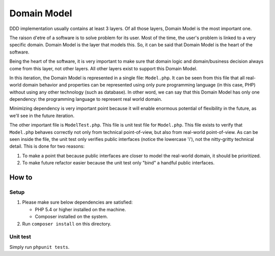 ============
Domain Model
============

DDD implementation usually contains at least 3 layers. Of all those layers, Domain Model is the most important one.

The raison d'etre of a software is to solve problem for its user. Most of the time, the user's problem is linked to a very specific domain. Domain Model is the layer that models this. So, it can be said that Domain Model is the heart of the software.

Being the heart of the software, it is very important to make sure that domain logic and domain/business decision always come from this layer, not other layers. All other layers exist to support this Domain Model.

In this iteration, the Domain Model is represented in a single file: ``Model.php``. It can be seen from this file that all real-world domain behavior and properties can be represented using only pure programming language (in this case, PHP) without using any other technology (such as database). In other word, we can say that this Domain Model has only one dependency: the programming language to represent real world domain.

Minimizing dependency is very important point because it will enable enormous potential of flexibility in the future, as we'll see in the future iteration.

The other important file is ``ModelTest.php``. This file is unit test file for ``Model.php``. This file exists to verify that ``Model.php`` behaves correctly not only from technical point-of-view, but also from real-world point-of-view. As can be seen inside the file, the unit test only verifies public interfaces (notice the lowercase 'i'), not the nitty-gritty technical detail. This is done for two reasons:

1.  To make a point that because public interfaces are closer to model the real-world domain, it should be prioritized.
2.  To make future refactor easier because the unit test only "bind" a handful public interfaces.


How to
======

Setup
-----

1.  Please make sure below dependencies are satisfied:

    *   PHP 5.4 or higher installed on the machine.
    *   Composer installed on the system.

2.  Run ``composer install`` on this directory.


Unit test
---------

Simply run ``phpunit tests``.
